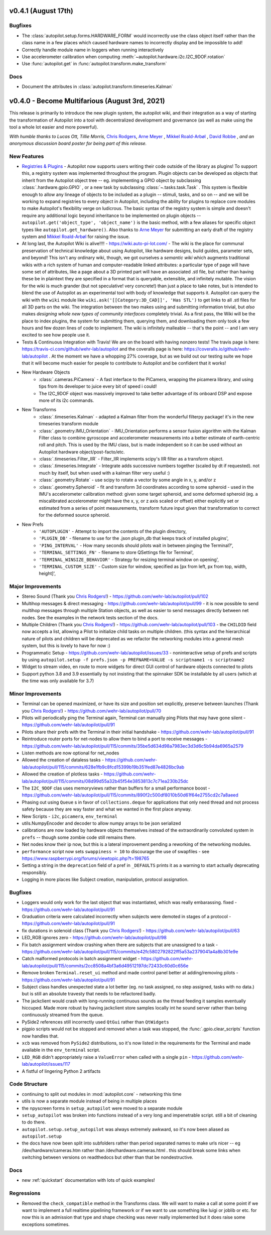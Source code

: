 .. _changelog_v040:

v0.4.1 (August 17th)
---------------------

Bugfixes
~~~~~~~~~

* The :class:`autopilot.setup.forms.HARDWARE_FORM` would incorrectly use the class object itself
  rather than the class name in a few places which caused hardware names to incorrectly display and
  be impossible to add!
* Correctly handle module name in loggers when running interactively
* Use accelerometer calibration when computing :meth:`~autopilot.hardware.i2c.I2C_9DOF.rotation`
* Use :func:`autopilot.get` in :func:`autopilot.transform.make_transform`

Docs
~~~~

* Document the attributes in :class:`autopilot.transform.timeseries.Kalman`

v0.4.0 - Become Multifarious (August 3rd, 2021)
------------------------------------------------------

This release is primarily to introduce the new plugin system, the autopilot wiki, and their integration as a way of
starting the transformation of Autopilot into a tool with decentralized development and governance (as well as
make using the tool a whole lot easier and more powerful).

*With humble thanks to Lucas Ott, Tillie Morris,* `Chris Rodgers <https://github.com/cxrodgers/>`_,
`Arne Meyer <https://github.com/arnefmeyer>`_ , `Mikkel Roald-Arbøl <https://github.com/roaldarbol>`_ ,
`David Robbe <https://github.com/neurodavidus>`_ ,
*and an anonymous discussion board poster for being part of this release.*

New Features
~~~~~~~~~~~~~

* `Registries & Plugins <https://github.com/wehr-lab/autopilot/pull/109>`_ - Autopilot now supports users writing their code
  outside of the library as plugins! To support this, a registry system was implemented throughout the program. Plugin objects
  can be developed as objects that inherit from the Autopilot object tree -- eg. implementing a GPIO object by subclassing
  :class:`.hardware.gpio.GPIO` , or a new task by subclassing :class:`~.tasks.task.Task` . This system is flexible enough
  to allow any lineage of objects to be included as a plugin -- stimuli, tasks, and so on -- and we will be working to
  expand registries to every object in Autopilot, including the ability for plugins to replace core modules to make
  Autopilot's flexibility verge on ludicrous. The basic syntax of the registry system is simple and doesn't require any
  additional logic beyond inheritance to be implemented on plugin objects -- ``autopilot.get('object_type', 'object_name')``
  is the basic method, with a few aliases for specific object types like ``autopilot.get_hardware()``. Also thanks to
  `Arne Meyer <https://github.com/arnefmeyer>`_ for submitting an early draft of the registry system and
  `Mikkel Roald-Arbøl <https://github.com/roaldarbol>`_ for raising the issue.
* At long last, the Autopilot Wiki is alive!!!! - https://wiki.auto-pi-lot.com/ - The wiki is the place for communal
  preservation of technical knowledge about using Autopilot, like hardware designs, build guides, parameter sets,
  and beyond! This isn't any ordinary wiki, though, we got ourselves a *semantic wiki* which augments traditional wikis
  with a rich system of human and computer-readable linked attributes: a particular type of page will have some set of attributes,
  like a page about a 3D printed part will have an associated .stl file, but rather than having these be in plaintext
  they are specified in a format that is queryable, extensible, and infinitely mutable. The vision for the wiki is much
  grander (but not speculative! very concrete!) than just a place to take notes, but is intended to blend the use of
  Autopilot as an experimental tool with body of knowledge that supports it. Autopilot can query the wiki with the ``wiki`` module
  like ``wiki.ask('[[Category:3D_CAD]]', 'Has STL')`` to get links to all .stl files for all 3D parts on the wiki. The integration
  between the two makes using and submitting information trivial, but *also* makes *designing whole new types of community interfaces*
  completely trivial. As a first pass, the Wiki will be the place to index plugins, the system for submitting them, querying them,
  and downloading them only took a few hours and few dozen lines of code to implement. The wiki is infinitely malleable -- that's the point --
  and I am very excited to see how people use it.
* Tests & Continuous Integration with Travis! We are on the board with having nonzero tests! The travis page is here: https://travis-ci.com/github/wehr-lab/autopilot
  and the coveralls page is here: https://coveralls.io/github/wehr-lab/autopilot .  At the moment we have a whopping 27% coverage,
  but as we build out our testing suite we hope that it will become much easier for people to contribute to Autopilot and be
  confident that it works!
* New Hardware Objects
    * :class:`.cameras.PiCamera` - A fast interface to the PiCamera, wrapping the picamera library, and using tips from its developer to juice every bit of speed i could!
    * The I2C_9DOF object was massively improved to take better advantage of its onboard DSP and expose more of its i2c commands.
* New Transforms
    * :class:`.timeseries.Kalman` - adapted a Kalman filter from the wonderful filterpy package! it's in the new timeseries transform module
    * :class:`.geometry.IMU_Orientation` - IMU_Orientation performs a sensor fusion algorithm with the Kalman Filter class to combine gyroscope and accelerometer measurements into a better estimate of earth-centric roll and pitch.
      This is used by the IMU class, but is made independent so it can be used without an Autopilot hardware object/post-facto/etc.
    * :class:`.timeseries.Filter_IIR` - Filter_IIR implements scipy's IIR filter as a transform object.
    * :class:`.timeseries.Integrate` - Integrate adds successive numbers together (scaled by dt if requested). not much by itself, but when used with a kalman filter very useful :)
    * :class:`.geometry.Rotate` - use scipy to rotate a vector by some angle in x, y, and/or z
    * :class:`.geometry.Spheroid` - fit and transform 3d coordinates according to some spheroid - used in the IMU's accelerometer calibration method: given some target spheroid, and some deformed spheroid (eg. a miscalibrated accelerometer might have the x, y, or z axis scaled or offset) either explicitly set or estimated from a series of point measurements, transform future input given that transformation to correct for the deformed source spheroid.
* New Prefs
    * ``'AUTOPLUGIN'`` - Attempt to import the contents of the plugin directory,
    * ``'PLUGIN_DB'`` - filename to use for the .json plugin_db that keeps track of installed plugins',
    * ``'PING_INTERVAL'`` - How many seconds should pilots wait in between pinging the Terminal?',
    * ``'TERMINAL_SETTINGS_FN'`` - filename to store QSettings file for Terminal',
    * ``'TERMINAL_WINSIZE_BEHAVIOR'`` - Strategy for resizing terminal window on opening',
    * ``'TERMINAL_CUSTOM_SIZE'`` - Custom size for window, specified as [px from left, px from top, width, height]',

Major Improvements
~~~~~~~~~~~~~~~~~~~

* Stereo Sound (Thank you `Chris Rodgers! <https://github.com/cxrodgers/>`_) - https://github.com/wehr-lab/autopilot/pull/102
* Multihop messages & direct messaging - https://github.com/wehr-lab/autopilot/pull/99 - it is now possible to
  send multihop messages through multiple Station objects, as well as easier to send messages directly
  between net nodes. See the examples in the network tests section of the docs.
* Multiple Children  (Thank you `Chris Rodgers! <https://github.com/cxrodgers/>`_) - https://github.com/wehr-lab/autopilot/pull/103 -
  the ``CHILDID`` field now accepts a list, allowing a Pilot to initialize child tasks on multiple children. (this syntax and
  the hierarchical nature of pilots and children will be deprecated as we refactor the networking modules into a general mesh system,
  but this is lovely to have for now :)
* Programmatic Setup - https://github.com/wehr-lab/autopilot/issues/33 - noninteractive setup of prefs and
  scripts by using ``autopilot.setup -f prefs.json -p PREFNAME=VALUE -s scriptname1 -s scriptname2``
* Widget to stream video, en route to more widgets for direct GUI control of hardware objects connected to pilots
* Support python 3.8 and 3.9 essentially by not insisting that the spinnaker SDK be installable by all users (which at the time
  was only available for 3.7)


Minor Improvements
~~~~~~~~~~~~~~~~~~~

* Terminal can be opened maximized, or have its size and position set explicitly, preserve between launches (Thank you `Chris Rodgers! <https://github.com/cxrodgers/>`_) - https://github.com/wehr-lab/autopilot/pull/70
* Pilots will periodically ping the Terminal again, Terminal can manually ping Pilots that may have gone silent - https://github.com/wehr-lab/autopilot/pull/91
* Pilots share their prefs with the Terminal in their initial handshake - https://github.com/wehr-lab/autopilot/pull/91
* Reintroduce router ports for net-nodes to allow them to bind a port to receive messages - https://github.com/wehr-lab/autopilot/pull/115/commits/35be5d634d98a7983ec3d3d6c5b94da6965a2579
* Listen methods are now optional for net_nodes
* Allowed the creation of dataless tasks - https://github.com/wehr-lab/autopilot/pull/115/commits/628e1fb9c8fcd15399b19b351fed87e4826bc9ab
* Allowed the creation of plotless tasks - https://github.com/wehr-lab/autopilot/pull/115/commits/08d99d55a32b45f54e3853813c7c71ea230b25dc
* The ``I2C_9DOF`` clas uses memoryviews rather than buffers for a small performance boost - https://github.com/wehr-lab/autopilot/pull/115/commits/890f2c500df8010b50d61f64e2755cd2c7a8aeed
* Phasing out using ``Queue`` s in favor of ``collections.deque`` for applications that only need thread and not process safety because they
  are way faster and what we wanted in the first place anyway.
* New Scripts - ``i2c``, ``picamera``, ``env_terminal``
* utils.NumpyEncoder and decoder to allow numpy arrays to be json serialized
* calibrations are now loaded by hardware objects themselves instead of the extraordinarily convoluted system in ``prefs`` -- though
  some zombie code still remains there.
* Net nodes know their ip now, but this is a lateral improvement pending a reworking of the networking modules.
* ``performance`` script now sets ``swappiness = 10`` to discourage the use of swapfiles - see https://www.raspberrypi.org/forums/viewtopic.php?t=198765
* Setting a string in the ``deprecation`` field of a pref in ``_DEFAULTS`` prints it as a warning to start actually deprecating responsibly.
* Logging in more places like Subject creation, manipulation, protocol assignation.

Bugfixes
~~~~~~~~

* Loggers would only work for the last object that was instantiated, which was really embarassing. fixed - https://github.com/wehr-lab/autopilot/pull/91
* Graduation criteria were calculated incorrectly when subjects were demoted in stages of a protocol - https://github.com/wehr-lab/autopilot/pull/91
* fix durations in solenoid class (Thank you `Chris Rodgers! <https://github.com/cxrodgers/>`_) - https://github.com/wehr-lab/autopilot/pull/63
* LED_RGB ignores zero - https://github.com/wehr-lab/autopilot/pull/98
* Fix batch assignment window crashing when there are subjects that are unassigned to a task - https://github.com/wehr-lab/autopilot/pull/115/commits/e42fc5802792822ff5a53a2379041a4a8b301e9e
* Catch malformed protocols in batch assignment widget - https://github.com/wehr-lab/autopilot/pull/115/commits/2cc8508a4bf3a6d49512197dc72433c60d0c656e
* Remove broken ``Terminal.reset_ui`` method and made control panel better at adding/removing pilots - https://github.com/wehr-lab/autopilot/pull/91
* Subject class handles unexpected state a lot better (eg. no task assigned, no step assigned, tasks with no data.) but is still
  an absolute travesty that needs to be refactored badly.
* The jackclient would crash with long-running continuous sounds as the thread feeding it samples eventually hiccuped.
  Made more robust by having jackclient store samples locally int he sound server rather than being continuously streamed from the queue.
* PySide2 references still incorrectly used ``QtGui`` rather than ``QtWidgets``
* pigpio scripts would not be stopped and removed when a task was stopped, the :func:`.gpio.clear_scripts` function now handles that.
* ``xcb`` was removed from ``PySide2`` distributions, so it's now listed in the requirements for the Terminal and made available in the ``env_terminal`` script.
* ``LED_RGB`` didn't appropriately raise a ``ValueError`` when called with a single ``pin`` - https://github.com/wehr-lab/autopilot/issues/117
* A fistful of lingering Python 2 artifacts

Code Structure
~~~~~~~~~~~~~~~

* continuing to split out modules in :mod:`autopilot.core` - networking this time
* utils is now a separate module instead of being in multiple places
* the npyscreen forms in ``setup_autopilot`` were moved to a separate module
* ``setup_autopilot`` was broken into functions instead of a very long and impenetrable script. still a bit of cleaning to do there.
* ``autopilot.setup.setup_autopilot`` was always extremely awkward, so it's now been aliased as ``autopilot.setup``
* the docs have now been split into subfolders rather than period separated names to make urls nicer -- eg /dev/hardware/cameras.htm
  rather than /dev/hardware.cameras.html . this should break some links when switching between versions on readthedocs
  but other than that be nondestructive.

Docs
~~~~

* new :ref:`quickstart` documentation with lots of quick examples!

Regressions
~~~~~~~~~~~

* Removed the ``check_compatible`` method in the Transforms class. We will want to make a call at some point if we want to implement a full realtime pipelining framework or if we want to use something like luigi or joblib or etc.
  for now this is an admission that type and shape checking was never really implemented but it does raise some exceptions sometimes.